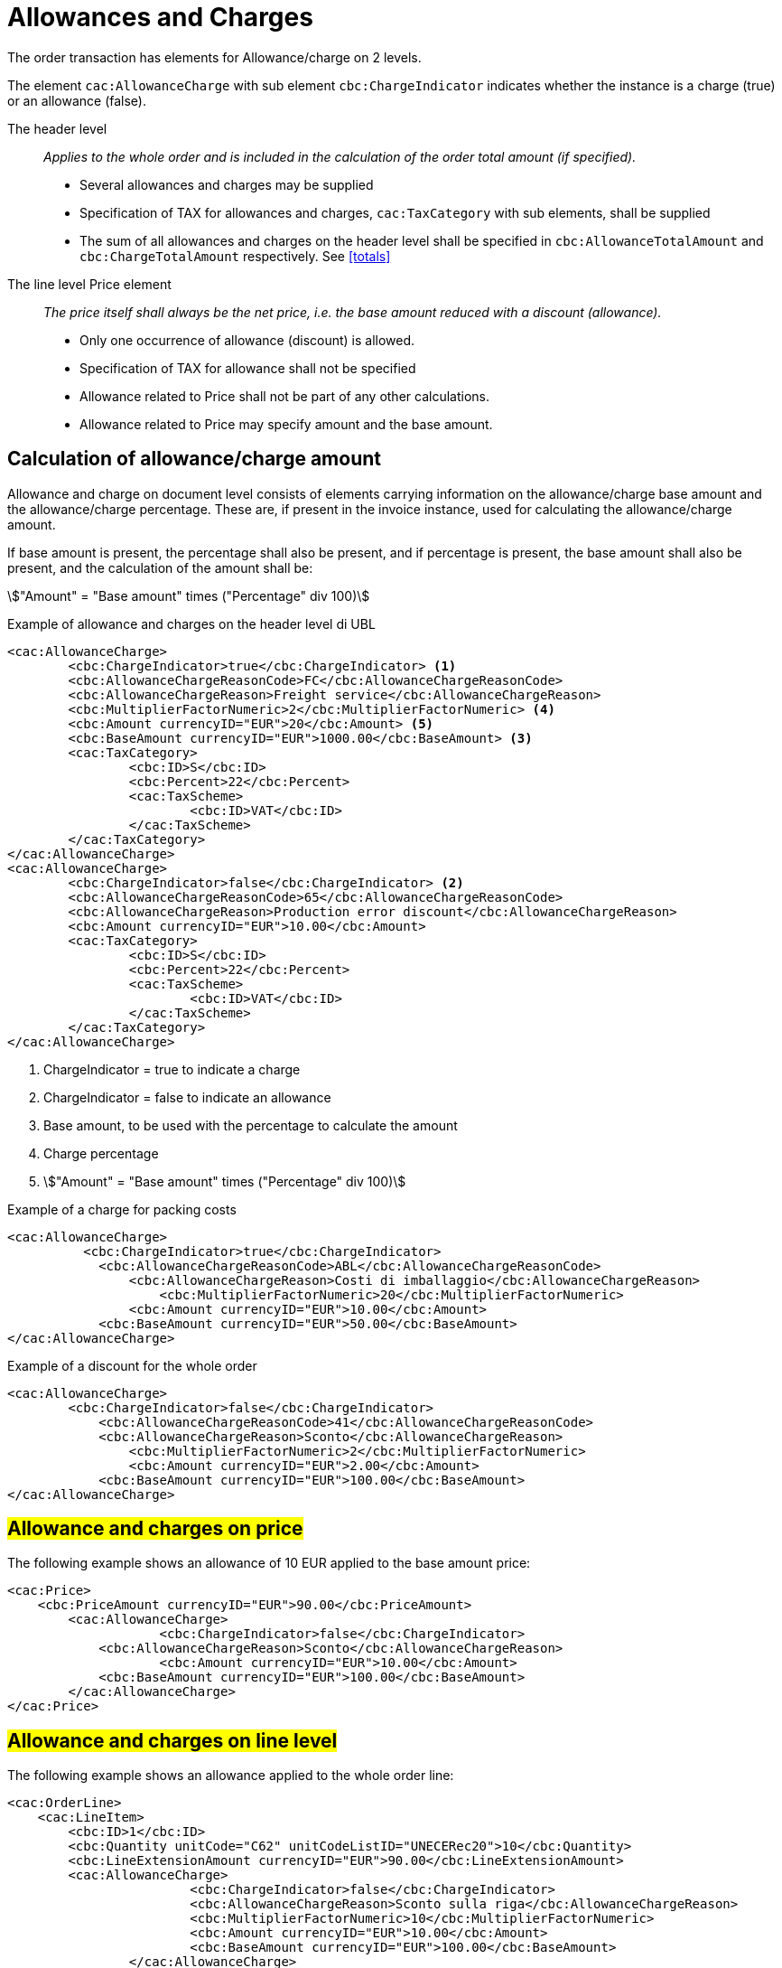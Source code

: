 
= Allowances and Charges


The order transaction has elements for Allowance/charge on 2 levels.

The element `cac:AllowanceCharge` with sub element `cbc:ChargeIndicator` indicates whether the instance is a charge (true) or an allowance (false).

The header level:: _Applies to the whole order and is included in the calculation of the order total amount (if specified)._
* Several allowances and charges may be supplied
* Specification of TAX for allowances and charges, `cac:TaxCategory` with sub elements, shall be supplied
* The sum of all allowances and charges on the header level shall be specified in `cbc:AllowanceTotalAmount` and `cbc:ChargeTotalAmount` respectively. See <<totals>>

The line level Price element:: _The price itself shall always be the net price, i.e. the base amount reduced with a discount (allowance)._
* Only one occurrence of allowance (discount) is allowed.
* Specification of TAX for allowance shall not be specified
* Allowance related to Price shall not be part of any other calculations.
* Allowance related to Price may specify amount and the base amount.


[allowance-calc]]
== Calculation of allowance/charge amount

Allowance and charge on document level consists of elements carrying information on the allowance/charge base amount
and the allowance/charge percentage. These are, if present in the invoice instance, used for calculating the allowance/charge amount.

If base amount is present, the percentage shall also be present, and if percentage is present, the base amount shall also be present,
and the calculation of the amount shall be:

====
stem:["Amount" = "Base amount" times ("Percentage" div 100)]
====


.Example of allowance and charges on the header level di UBL
[source, xml, indent=0]
----
<cac:AllowanceCharge>
        <cbc:ChargeIndicator>true</cbc:ChargeIndicator> <1>
        <cbc:AllowanceChargeReasonCode>FC</cbc:AllowanceChargeReasonCode>
        <cbc:AllowanceChargeReason>Freight service</cbc:AllowanceChargeReason>
        <cbc:MultiplierFactorNumeric>2</cbc:MultiplierFactorNumeric> <4>
        <cbc:Amount currencyID="EUR">20</cbc:Amount> <5>
        <cbc:BaseAmount currencyID="EUR">1000.00</cbc:BaseAmount> <3>
        <cac:TaxCategory>
                <cbc:ID>S</cbc:ID>
                <cbc:Percent>22</cbc:Percent>
                <cac:TaxScheme>
                        <cbc:ID>VAT</cbc:ID>
                </cac:TaxScheme>
        </cac:TaxCategory>
</cac:AllowanceCharge>
<cac:AllowanceCharge>
        <cbc:ChargeIndicator>false</cbc:ChargeIndicator> <2> 
        <cbc:AllowanceChargeReasonCode>65</cbc:AllowanceChargeReasonCode>
        <cbc:AllowanceChargeReason>Production error discount</cbc:AllowanceChargeReason>
        <cbc:Amount currencyID="EUR">10.00</cbc:Amount>
        <cac:TaxCategory>
                <cbc:ID>S</cbc:ID>
                <cbc:Percent>22</cbc:Percent>
                <cac:TaxScheme>
                        <cbc:ID>VAT</cbc:ID>
                </cac:TaxScheme>
        </cac:TaxCategory>
</cac:AllowanceCharge>
----

<1> ChargeIndicator = true to indicate a charge
<2> ChargeIndicator = false to indicate an allowance
<3> Base amount, to be used with the percentage to calculate the amount
<4> Charge percentage
<5> stem:["Amount" = "Base amount" times ("Percentage" div 100)]


.Example of a charge for packing costs
[source, xml, indent=0]
----
<cac:AllowanceCharge>
	  <cbc:ChargeIndicator>true</cbc:ChargeIndicator>
	    <cbc:AllowanceChargeReasonCode>ABL</cbc:AllowanceChargeReasonCode>
	        <cbc:AllowanceChargeReason>Costi di imballaggio</cbc:AllowanceChargeReason>
	            <cbc:MultiplierFactorNumeric>20</cbc:MultiplierFactorNumeric>
	        <cbc:Amount currencyID="EUR">10.00</cbc:Amount>
	    <cbc:BaseAmount currencyID="EUR">50.00</cbc:BaseAmount>
</cac:AllowanceCharge>
----

.Example of a discount for the whole order
[source, xml, indent=0]
----
<cac:AllowanceCharge>
	<cbc:ChargeIndicator>false</cbc:ChargeIndicator>
	    <cbc:AllowanceChargeReasonCode>41</cbc:AllowanceChargeReasonCode>
            <cbc:AllowanceChargeReason>Sconto</cbc:AllowanceChargeReason>
                <cbc:MultiplierFactorNumeric>2</cbc:MultiplierFactorNumeric>
	        <cbc:Amount currencyID="EUR">2.00</cbc:Amount>
	    <cbc:BaseAmount currencyID="EUR">100.00</cbc:BaseAmount>
</cac:AllowanceCharge>
----


== #Allowance and charges on price#

The following example shows an allowance of 10 EUR applied to the base amount price:

[source, xml, indent=0]
----
<cac:Price>
    <cbc:PriceAmount currencyID="EUR">90.00</cbc:PriceAmount>
        <cac:AllowanceCharge>
		    <cbc:ChargeIndicator>false</cbc:ChargeIndicator>
            <cbc:AllowanceChargeReason>Sconto</cbc:AllowanceChargeReason>
		    <cbc:Amount currencyID="EUR">10.00</cbc:Amount>
            <cbc:BaseAmount currencyID="EUR">100.00</cbc:BaseAmount>
        </cac:AllowanceCharge>
</cac:Price>
----

:leveloffset: +1

[[titolo]]
= #Allowance and charges on line level#

The following example shows an allowance applied to the whole order line:

[source, xml, indent=0]
----
<cac:OrderLine>
    <cac:LineItem>
        <cbc:ID>1</cbc:ID>
        <cbc:Quantity unitCode="C62" unitCodeListID="UNECERec20">10</cbc:Quantity>
        <cbc:LineExtensionAmount currencyID="EUR">90.00</cbc:LineExtensionAmount>
        <cac:AllowanceCharge>
			<cbc:ChargeIndicator>false</cbc:ChargeIndicator>
			<cbc:AllowanceChargeReason>Sconto sulla riga</cbc:AllowanceChargeReason>
			<cbc:MultiplierFactorNumeric>10</cbc:MultiplierFactorNumeric>
			<cbc:Amount currencyID="EUR">10.00</cbc:Amount>
			<cbc:BaseAmount currencyID="EUR">100.00</cbc:BaseAmount>
		</cac:AllowanceCharge>
        <cac:Price>
            <cbc:PriceAmount currencyID="EUR">10.00000</cbc:PriceAmount><!-- Opzionale -->
        </cac:Price>
    </cac:LineItem>
</cac:OrderLine>
----

:leveloffset: -1


:leveloffset: +1

[[titolo]]
= #Discounts#

For sale in the form of discounts, awards or allowance it is necessary to insert a separated order line, paying attention to indicate the relative VAT exemption.

Indeed, for VAT purposes the discounts falls under the VAT-exempt operations ex Art. 15 D.P.R. 633/72.

[source, xml, indent=0]
----
<cac:OrderLine>
    <cac:LineItem>
        <cbc:ID>1</cbc:ID>
        <cbc:Quantity unitCode="C62" unitCodeListID="UNECERec20">10</cbc:Quantity>
        <cbc:LineExtensionAmount currencyID="EUR">0.00</cbc:LineExtensionAmount>
        <cac:AllowanceCharge>
	        <cbc:ChargeIndicator>false</cbc:ChargeIndicator>
	        <cbc:AllowanceChargeReason>Sconto Merce</cbc:AllowanceChargeReason>
		    <cbc:MultiplierFactorNumeric>10</cbc:MultiplierFactorNumeric>
	        <cbc:Amount currencyID="EUR">90.00</cbc:Amount>
        </cac:AllowanceCharge>
        <cac:Price>
            <cbc:PriceAmount currencyID="EUR">9.00000</cbc:PriceAmount>
        </cac:Price>
        <cac:Item>
            <cbc:Description>1x12 PACCHI</cbc:Description>
            <cbc:Name>ARTICOLO MERCE</cbc:Name>
            <cac:ClassifiedTaxCategory>
                <cbc:ID>O</cbc:ID>
            </cac:ClassifiedTaxCategory>
        </cac:Item>
  	</cac:LineItem>
</cac:OrderLine>
----

:leveloffset: -1


:leveloffset: +1

[[titolo]]
= #Free items#

To include free items in the order it is necessary to indicate them on a different line than paid items and also to indicate both the line amount and the price equal to 0 (zero).

.Example of an order line with 12 free packages of glucose test strips:
[source, xml, indent=0]
----
<cac:orderline>
    <cac:LineItem>
        <cbc:ID>1</cbc:ID>
        <cbc:Quantity unitCode="C62" unitCodeListID=”UNECERec20”>20</cbc:Quantity>
        <cbc:LineExtensionAmount currencyID="EUR">0</cbc:LineExtensionAmount>
        <cac:Price>
            <cbc:PriceAmount currencyID="EUR">0</cbc:PriceAmount>
        <cbc:BaseQuantity unitCode="C62" unitCodeListID=”UNECERec20”>1</cbc:BaseQuantity>
        <cac:AllowanceCharge>
		    <cbc:ChargeIndicator>false</cbc:ChargeIndicator>
		    <cbc:Amount currencyID="EUR">5.00</cbc:Amount>
            <cbc:BaseAmount currencyID="EUR">5.00</cbc:BaseAmount>
        </cac:AllowanceCharge>
        </cac:Price>
        <cac:Item>
            <cbc:Description>1x12 pacchi</cbc:Description>
            <cbc:Name>Striscie per glucosio</cbc:Name>
            <cac:SellersItemIdentification>
               <cbc:ID>79847-E</cbc:ID>
            </cac:SellersItemIdentification>
            <cac:ClassifiedTaxCategory>
                <cbc:ID schemeID="UNCL5305">S</cbc:ID>
                <cbc:Percent>22</cbc:Percent></cac:Item>
                <cac:TaxScheme>
                     <cbc:ID>VAT</cbc:ID>
                </cac:TaxScheme>
            </cac:ClassifiedTaxCategory>
        </cac:Item>
    </cac:LineItem>
</cac:OrderLine>
----

:leveloffset: -1
